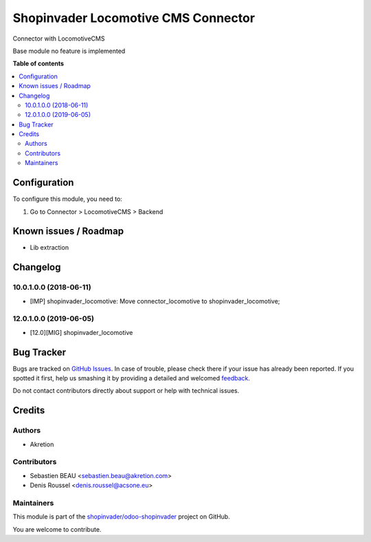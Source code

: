 ====================================
Shopinvader Locomotive CMS Connector
====================================

.. !!!!!!!!!!!!!!!!!!!!!!!!!!!!!!!!!!!!!!!!!!!!!!!!!!!!
   !! This file is generated by oca-gen-addon-readme !!
   !! changes will be overwritten.                   !!
   !!!!!!!!!!!!!!!!!!!!!!!!!!!!!!!!!!!!!!!!!!!!!!!!!!!!

.. |badge1| image:: https://img.shields.io/badge/licence-AGPL--3-blue.png
    :target: http://www.gnu.org/licenses/agpl-3.0-standalone.html
    :alt: License: AGPL-3
.. |badge2| image:: https://img.shields.io/badge/github-shopinvader%2Fodoo--shopinvader-lightgray.png?logo=github
    :target: https://github.com/shopinvader/odoo-shopinvader/tree/13.0/shopinvader_locomotive
    :alt: shopinvader/odoo-shopinvader

|badge1| |badge2| 

Connector with LocomotiveCMS

Base module no feature is implemented

**Table of contents**

.. contents::
   :local:

Configuration
=============

To configure this module, you need to:

#. Go to Connector > LocomotiveCMS > Backend

Known issues / Roadmap
======================

* Lib extraction

Changelog
=========

10.0.1.0.0 (2018-06-11)
~~~~~~~~~~~~~~~~~~~~~~~

* [IMP] shopinvader_locomotive: Move connector_locomotive to shopinvader_locomotive;

12.0.1.0.0 (2019-06-05)
~~~~~~~~~~~~~~~~~~~~~~~

* [12.0][MIG] shopinvader_locomotive

Bug Tracker
===========

Bugs are tracked on `GitHub Issues <https://github.com/shopinvader/odoo-shopinvader/issues>`_.
In case of trouble, please check there if your issue has already been reported.
If you spotted it first, help us smashing it by providing a detailed and welcomed
`feedback <https://github.com/shopinvader/odoo-shopinvader/issues/new?body=module:%20shopinvader_locomotive%0Aversion:%2013.0%0A%0A**Steps%20to%20reproduce**%0A-%20...%0A%0A**Current%20behavior**%0A%0A**Expected%20behavior**>`_.

Do not contact contributors directly about support or help with technical issues.

Credits
=======

Authors
~~~~~~~

* Akretion

Contributors
~~~~~~~~~~~~

* Sebastien BEAU <sebastien.beau@akretion.com>
* Denis Roussel <denis.roussel@acsone.eu>

Maintainers
~~~~~~~~~~~

This module is part of the `shopinvader/odoo-shopinvader <https://github.com/shopinvader/odoo-shopinvader/tree/13.0/shopinvader_locomotive>`_ project on GitHub.

You are welcome to contribute.
